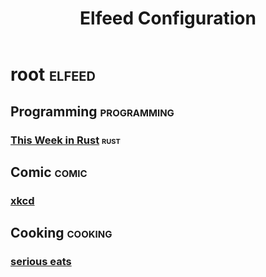 #+title: Elfeed Configuration

* root :elfeed:
** Programming :programming:
*** [[https://this-week-in-rust.org/rss.xml][This Week in Rust]] :rust:
** Comic :comic:
*** [[https://xkcd.com/rss.xml][xkcd]]
** Cooking :cooking:
*** [[https://www.seriouseats.com/feeds/google-news][serious eats]]
